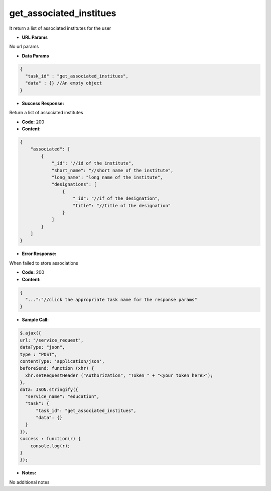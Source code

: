 ==========
get_associated_institues
==========

It return a list of associated institutes for the user


*  **URL Params**

No url params

* **Data Params**
.. code-block:: JSON

  {
    "task_id" : "get_associated_institues",
    "data" : {} //An empty object
  }

* **Success Response:**

Return a list of associated institutes

* **Code:** 200
* **Content:**
.. code-block:: JSON

    {
        "associated": [
            {
                "_id": "//id of the institute",
                "short_name": "//short name of the institute",
                "long_name": "long name of the institute",
                "designations": [
                    {
                        "_id": "//if of the designation",
                        "title": "//title of the designation"
                    }
                ]
            }
        ]
    }

* **Error Response:**

When failed to store associations

* **Code:** 200
* **Content:**
.. code-block:: JSON

  {
    "...":"//click the appropriate task name for the response params"
  }

* **Sample Call:**
.. code-block:: javascript

  $.ajax({
  url: "/service_request",
  dataType: "json",
  type : "POST",
  contentType: 'application/json',
  beforeSend: function (xhr) {
    xhr.setRequestHeader ("Authorization", "Token " + "<your token here>");
  },
  data: JSON.stringify({
    "service_name": "education",
    "task": {
        "task_id": "get_associated_institues",
        "data": {}
    }
  }),
  success : function(r) {
      console.log(r);
  }
  });

* **Notes:**

No additional notes
